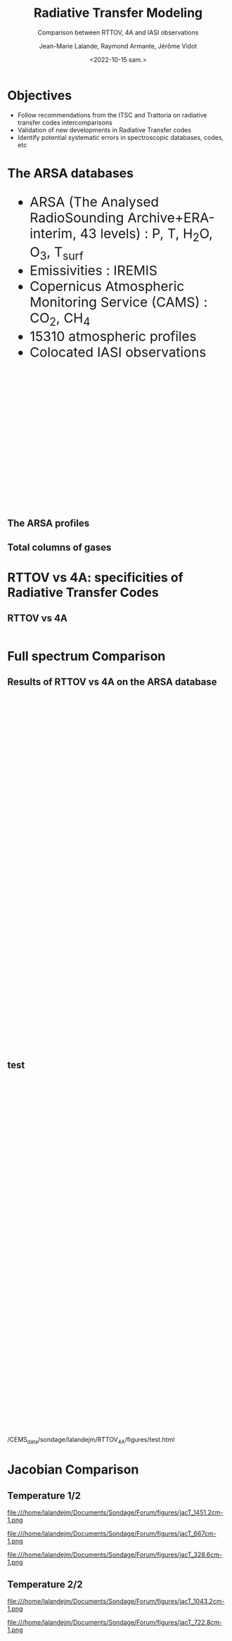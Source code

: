 # Contient tous les paramètres généraux !

 :REVEAL_PROPERTIES:
#+reveal_root: ./reveal

#+options: reveal_control:nil
#+options: reveal_global_footer:nil reveal_global_header:nil
#+options: reveal_height:nil reveal_history:nil reveal_keyboard:nil
#+options: reveal_overview:nil reveal_progress:nil
#+options: reveal_rolling_links:nil reveal_single_file:nil
#+options: reveal_slide_number:nil

#+REVEAL_INIT_OPTIONS: slideNumber:false, width:"100%", height:"100%", margin:0, center:true
#+reveal_trans: linear
#+reveal_speed:

#+reveal: split
#+reveal_theme: white
#+reveal_extra_css:
#+reveal_extra_js:
#+reveal_extra_initial_js:
#+reveal_hlevel:1

#+reveal_default_slide_background: #FFF

# avec les balise <h?> je joue sur la taille
# en indiquant que %t je n'affiche pas les auteurs
#+reveal_title_slide: <h2>%t</h2> <h4>%s</h4> <h6>%a</h6>
#+reveal_title_slide: 

#+reveal_title_slide_background: file:///home/lalandejm/Documents/logo/logocnrm.png,  file:///home/lalandejm/Documents/logo/logoMF-.png,  file:///home/lalandejm/Documents/logo/logocnrs2.png
#+reveal_title_slide_background_size: 10%, 10%, 10%
#+reveal_title_slide_background_position: 20% 90%, 50% 90%, 80% 90%
#+reveal_title_slide_background_repeat:
#+reveal_title_slide_background_transition:
#+reveal_title_slide_background_opacity:
#+reveal_title_slide_state:

#+reveal_toc_slide_background:
#+reveal_toc_slide_background_size:
#+reveal_toc_slide_background_position:
#+reveal_toc_slide_background_repeat:
#+reveal_toc_slide_background_transition:
#+reveal_toc_slide_background_opacity:


#+reveal_default_slide_background:
#+reveal_default_slide_background_size:
#+reveal_default_slide_background_position:
#+reveal_default_slide_background_repeat:
#+reveal_default_slide_background_opacity:
#+reveal_default_slide_background_transition:


#+reveal_mathjax_url: https://cdnjs.cloudflare.com/ajax/libs/mathjax/2.7.5/MathJax.js?config=TeX-AMS-MML_HTMLorMML


#+reveal_preamble:
#+reveal_head_preamble:
#+reveal_postamble:
#+reveal_prologue:
#+reveal_epilogue:

#+reveal_slide_header:
#+reveal_slide_footer:


#+reveal_multiplex_id:
#+reveal_multiplex_secret:
#+reveal_multiplex_url:
#+reveal_multiplex_socketio_url:


#+reveal_plugins:
#+reveal_external_plugins:

#+reveal_default_frag_style:

#+reveal_extra_script:
#+reveal_extra_script_src:
#+reveal_extra_script_before_src:
#+reveal_init_options:

:end:


#+TITLE: Radiative Transfer Modeling
#+SUBTITLE: Comparison between RTTOV, 4A and IASI observations
#+AUTHOR: Jean-Marie Lalande, Raymond Armante, Jérôme Vidot
#+DATE: <2022-10-15 sam.>
#+Email: jean-marie.lalande@meteo.fr

#+MAIL: jean-marie.lalande@meteo.fr, raymond.armante@lmd.ipsl.fr,jerome.vidot@meteo.fr

#+OPTIONS: d:nil toc:1 num:nil timestamp:nil
# contenu JML ---------------------------------------------

* Objectives


# pour faire apparaitre progressivement 
#+ATTR_REVEAL: :frag (appear)
- Follow recommendations from the ITSC and Trattoria on radiative transfer codes intercomparisons
- Validation of new developments in Radiative Transfer codes 
- Identify potential systematic errors in spectroscopic databases, codes, etc


* The ARSA databases

#+REVEAL_HTML: <div class="column" style="float:left; width:50%">
#+BEGIN_EXPORT html
<ul style="font-size:30px;text-align: left">
<li> ARSA (The Analysed RadioSounding Archive+ERA-interim, 43 levels) : P, T, H<sub>2</sub>O, O<sub>3</sub>, T<sub>surf</sub> </li>
<li> Emissivities : IREMIS </li>
<li> Copernicus Atmospheric Monitoring Service (CAMS) : CO<sub>2</sub>, CH<sub>4</sub>
<li> 15310 atmospheric profiles </li>
<li> Colocated IASI observations </li>
</ul>
#+END_EXPORT
#+REVEAL_HTML: </div>

#+REVEAL_HTML: <div class="column" style="float:left; width:50%">
#+ATTR_HTML: :border yes :width 100% :align center
[[./fig/arsa_map.png]]
#+REVEAL_HTML: </div>



#+REVEAL_HTML: <div class="column" style="float:left; width:30%">
#+ATTR_HTML: :border yes :width 100% :align center
#+BEGIN_EXPORT html
<iframe style="border:3px; margin-left:auto; margin-right:auto;" scrolling="no"
data-src="./fig/prop_iairmass.html" dpi="300" width="300px" height="300px"></iframe>
#+END_EXPORT
#+REVEAL_HTML: </div>

#+REVEAL_HTML: <div class="column" style="float:left; width:70%">
#+ATTR_HTML: :border yes :width 75% :align center
[[./fig/arsa_profiles.png]]
#+REVEAL_HTML: </div>


** The ARSA profiles
#+REVEAL_HTML: <div class="column" style="margin-left: auto; margin-right: auto; width:75%">
#+ATTR_HTML: :border yes :width 75% :align center
[[./fig/arsa_profiles.png]]
#+REVEAL_HTML: </div>

** Total columns of gases

#+REVEAL_HTML: <div class="column" style="float:left; width:25%">
#+ATTR_HTML: :border none :width 100% :align center
[[./fig/TPW_arsa_profiles.png]]
#+REVEAL_HTML: </div>

#+REVEAL_HTML: <div class="column" style="float:right; width:25%">
#+ATTR_HTML: :border none :width 100% :align center
[[./fig/TO3_arsa_profiles.png]]
#+REVEAL_HTML: </div>


#+REVEAL_HTML: <div class="column" style="float:left; width:25%">
#+ATTR_HTML: :border none :width 100% :align center
[[./fig/TCO2_arsa_profiles.png]]
#+REVEAL_HTML: </div>

#+REVEAL_HTML: <div class="column" style="float:right; width:25%">
#+ATTR_HTML: :border none :width 100% :align center
[[./fig/TCH4_arsa_profiles.png]]
#+REVEAL_HTML: </div>


* RTTOV vs 4A: specificities of Radiative Transfer Codes 

** RTTOV vs 4A

                                                                                                                                                                |
|                    | *RTTOV v13*\cite{Saunders2018} | *4A/OP v1.7*\cite{Scott1981}         |
|--------------------+--------------------------------+--------------------------------------|
| *Model type*       | Fast Band model$^{\dagger}$    | Fast Line-By-Line$^{\dagger\dagger}$ |
| *Spectral Range*   | UV to Submillimeter            | Infrared $[600 − 3000] \ \ cm^{-1}$  |
| *# Molecules*      | 28 (7 variables)               | 52                                   |
| *Spectroscopic DB* | HITRAN 2012                    | GEISA 2016                           |
| *Water Vapor*      | MT CKD (3.2)                   | MT CKD (3.2)                         |
| *Jacobians*        |                                |                                      |
| *Main Purpose*     | Data assimilation in NWPs      | Greenhouse Gases Retrievals          |

* Full spectrum Comparison


** Results of RTTOV vs 4A on the ARSA database
#+BEGIN_EXPORT html
<iframe style="border: none; align: center"
scrolling="no"
data-src="./fig/RTComparison-IREMIS-polar1-allbands.html"
width="1200" height="800"></iframe>
#+END_EXPORT

** test

#+BEGIN_EXPORT html
<iframe style="border: none; align: center"
scrolling="no"
data-src="./fig/test.html"
width="1000" height="800"></iframe>
#+END_EXPORT

/CEMS_data/sondage/lalandejm/RTTOV_4A/figures/test.html

* Jacobian Comparison


** Temperature 1/2

#+REVEAL_HTML: <div class="column" style="float:right; width:30%">
#+ATTR_HTML: :width 100% :align left
file:///home/lalandejm/Documents/Sondage/Forum/figures/jacT_1451.2cm-1.png
#+REVEAL_HTML: </div>

#+REVEAL_HTML: <div class="column" style="float:right; width:30%">
#+ATTR_HTML: :width 100% :align left
file:///home/lalandejm/Documents/Sondage/Forum/figures/jacT_667cm-1.png
#+REVEAL_HTML: </div>

#+REVEAL_HTML: <div class="column" style="float:right; width:30%">
#+ATTR_HTML: :width 100% :align left
file:///home/lalandejm/Documents/Sondage/Forum/figures/jacT_328.6cm-1.png
#+REVEAL_HTML: </div>


** Temperature 2/2

#+REVEAL_HTML: <div class="column" style="float:right; width:50%">
#+ATTR_HTML: :width 80% :align right
file:///home/lalandejm/Documents/Sondage/Forum/figures/jacT_1043.2cm-1.png
#+REVEAL_HTML: </div>

#+REVEAL_HTML: <div class="column" style="float:right; width:50%">
#+ATTR_HTML: :width 80% :align left
file:///home/lalandejm/Documents/Sondage/Forum/figures/jacT_722.8cm-1.png
#+REVEAL_HTML: </div>

